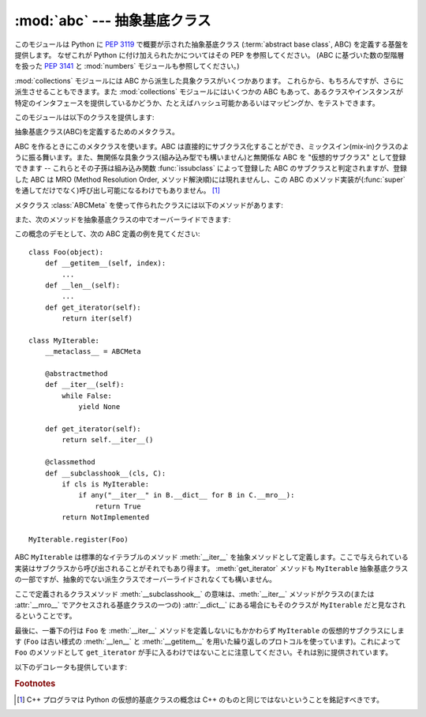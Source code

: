 :mod:`abc` --- 抽象基底クラス
====================================

.. module:: abc
   :synopsis: PEP 3119 に基づいた抽象基底クラス
.. moduleauthor:: Guido van Rossum
.. sectionauthor:: Georg Brandl
.. much of the content adapted from docstrings

.. versionadded:: 2.6

このモジュールは Python に :pep:`3119` で概要が示された抽象基底クラス
(:term:`abstract base class`, ABC) を定義する基盤を提供します。
なぜこれが Python に付け加えられたかについてはその PEP を参照してください。
(ABC に基づいた数の型階層を扱った :pep:`3141` と :mod:`numbers` モジュールも\
参照してください。)

:mod:`collections` モジュールには ABC から派生した具象クラスがいくつかあります。
これらから、もちろんですが、さらに派生させることもできます。また :mod:`collections`
モジュールにはいくつかの ABC もあって、あるクラスやインスタンスが特定のインタフェース\
を提供しているかどうか、たとえばハッシュ可能かあるいはマッピングか、をテストできます。


このモジュールは以下のクラスを提供します:

.. class:: ABCMeta

   抽象基底クラス(ABC)を定義するためのメタクラス。

   ABC を作るときにこのメタクラスを使います。ABC は直接的にサブクラス化することができ、\
   ミックスイン(mix-in)クラスのように振る舞います。また、無関係な具象クラス(組み込み型\
   でも構いません)と無関係な ABC を "仮想的サブクラス" として登録できます --
   これらとその子孫は組み込み関数 :func:`issubclass` によって登録した ABC の\
   サブクラスと判定されますが、登録した ABC は MRO (Method Resolution Order,
   メソッド解決順)には現れませんし、この ABC のメソッド実装が(:func:`super`
   を通してだけでなく)呼び出し可能になるわけでもありません。 [#]_

   メタクラス :class:`ABCMeta` を使って作られたクラスには以下のメソッドがあります:

   .. method:: register(subclass)

      *subclass* を "仮想的サブクラス" としてこの ABC に登録します。たとえば::

        from abc import ABCMeta

        class MyABC:
            __metaclass__ = ABCMeta

        MyABC.register(tuple)

        assert issubclass(tuple, MyABC)
        assert isinstance((), MyABC)

   また、次のメソッドを抽象基底クラスの中でオーバーライドできます:

   .. method:: __subclasshook__(subclass)

      (クラスメソッドとして定義しなければなりません。)

      *subclass* がこの ABC のサブクラスと見なせるかどうかチェックします。
      これによって ABC のサブクラスと見なしたい全てのクラスについて :meth:`register`
      を呼び出すことなく ``issubclass`` の振る舞いをさらにカスタマイズできます。
      (このクラスメソッドは ABC の :meth:`__subclasscheck__` メソッドから\
      呼び出されます。)

      このメソッドは ``True``, ``False`` または ``NotImplemented``
      を返さなければなりません。 ``True`` を返す場合は、 *subclass* はこの ABC
      のサブクラスと見なされます。 ``False`` を返す場合は、たとえ通常の意味で\
      サブクラスであっても ABC のサブクラスではないと見なされます。
      ``NotImplemented`` の場合、サブクラスチェックは通常のメカニズムに\
      戻ります。

      .. XXX explain the "usual mechanism"


   この概念のデモとして、次の ABC 定義の例を見てください::

      class Foo(object):
          def __getitem__(self, index):
              ...
          def __len__(self):
              ...
          def get_iterator(self):
              return iter(self)

      class MyIterable:
          __metaclass__ = ABCMeta

          @abstractmethod
          def __iter__(self):
              while False:
                  yield None

          def get_iterator(self):
              return self.__iter__()

          @classmethod
          def __subclasshook__(cls, C):
              if cls is MyIterable:
                  if any("__iter__" in B.__dict__ for B in C.__mro__):
                      return True
              return NotImplemented

      MyIterable.register(Foo)

   ABC ``MyIterable`` は標準的なイテラブルのメソッド :meth:`__iter__` を\
   抽象メソッドとして定義します。ここで与えられている実装はサブクラスから呼び\
   出されることがそれでもあり得ます。 :meth:`get_iterator` メソッドも
   ``MyIterable`` 抽象基底クラスの一部ですが、抽象的でない派生クラスでオーバ\
   ーライドされなくても構いません。

   ここで定義されるクラスメソッド :meth:`__subclasshook__` の意味は、\
   :meth:`__iter__` メソッドがクラスの(または :attr:`__mro__`
   でアクセスされる基底クラスの一つの) :attr:`__dict__` にある場合にも\
   そのクラスが ``MyIterable`` だと見なされるということです。

   最後に、一番下の行は ``Foo`` を :meth:`__iter__` メソッドを定義しないにも\
   かかわらず ``MyIterable`` の仮想的サブクラスにします (``Foo`` は古い様式の
   :meth:`__len__` と :meth:`__getitem__` を用いた繰り返しのプロトコルを使っ\
   ています)。これによって ``Foo`` のメソッドとして ``get_iterator`` が手に入\
   るわけではないことに注意してください。それは別に提供されています。


以下のデコレータも提供しています:

.. function:: abstractmethod(function)

   抽象メソッドを示すデコレータです。

   このデコレータを使うにはクラスのメタクラスが :class:`ABCMeta` であるかまたは\
   派生したものであることが求められます。
   :class:`ABCMeta` から派生したメタクラスを持つクラスは全ての抽象メソッドお\
   よびプロパティをオーバーライドしない限りインスタンス化できません。
   抽象メソッドは普通の 'super' 呼び出し機構を使って呼び出すことができます。

   クラスに動的に抽象メソッドを追加する、あるいはメソッドやクラスが作られた後\
   から抽象的かどうかの状態を変更しようと試みることは、サポートされません。
   :func:`abstractmethod` が影響を与えるのは正規の継承により派生したサブクラ\
   スのみで、ABC の :meth:`register` メソッドで登録された "仮想的サブクラス"
   は影響されません。

   使用例::

      class C:
          __metaclass__ = ABCMeta
          @abstractmethod
          def my_abstract_method(self, ...):
              ...

   .. note::

      Java の抽象メソッドと違い、これらの抽象メソッドは実装を持ち得ます。
      この実装は :func:`super` メカニズムを通してそれ\
      をオーバーライドしたクラスから呼び出すことができます。これは協調的多重\
      継承を使ったフレームワークにおいて super 呼び出しの終点として有効です。


.. function:: abstractproperty([fget[, fset[, fdel[, doc]]]])

   組み込みの :func:`property` のサブクラスで、抽象プロパティであることを示します。

   この関数を使うにはクラスのメタクラスが :class:`ABCMeta` であるかまたは\
   派生したものであることが求められます。
   :class:`ABCMeta` から派生したメタクラスを持つクラスは全ての抽象メソッドお\
   よびプロパティをオーバーライドしない限りインスタンス化できません。
   抽象プロパティは普通の 'super' 呼び出し機構を使って呼び出すことができます。

   使用例::

      class C:
          __metaclass__ = ABCMeta
          @abstractproperty
          def my_abstract_property(self):
              ...

   この例は読み取り専用のプロパティを定義しています。読み書きできる抽象\
   プロパティを「長い」形式のプロパティ宣言を使って定義することもできます::

      class C:
          __metaclass__ = ABCMeta
          def getx(self): ...
          def setx(self, value): ...
          x = abstractproperty(getx, setx)


.. rubric:: Footnotes

.. [#] C++ プログラマは Python の仮想的基底クラスの概念は C++ のものと同じで\
   はないということを銘記すべきです。
